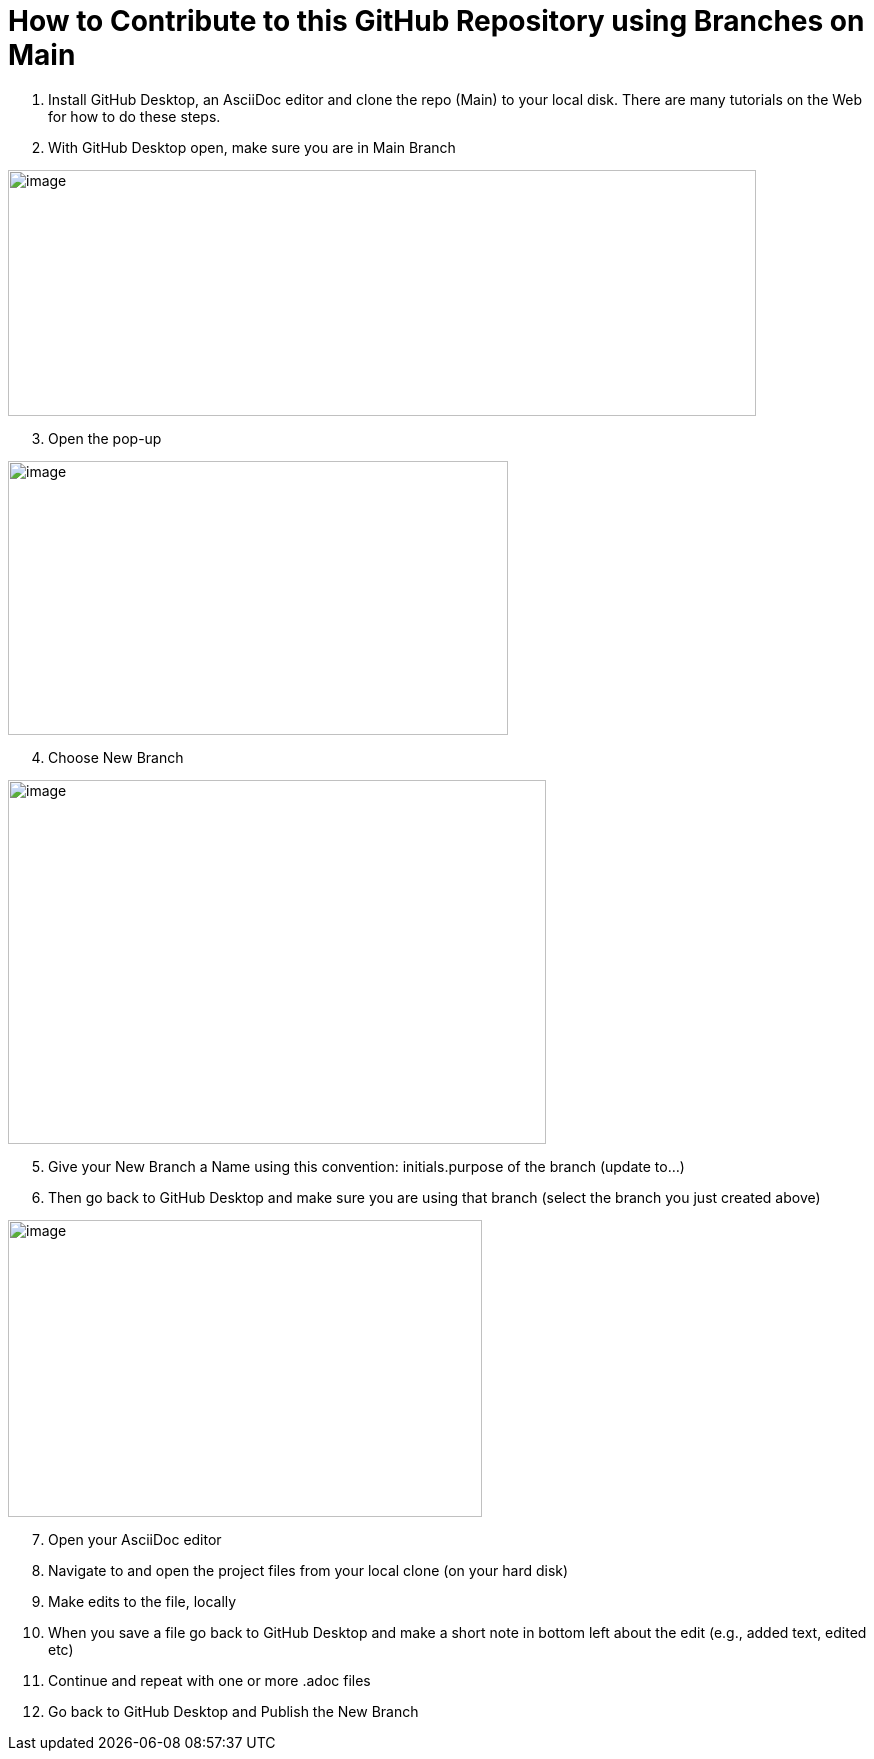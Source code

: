 = How to Contribute to this GitHub Repository using Branches on Main

. Install GitHub Desktop, an AsciiDoc editor and clone the repo (Main) to your local disk. There are many tutorials on the Web for how to do these steps.
. With GitHub Desktop open, make sure you are in Main Branch

image:images/image1.png[image,width=748,height=246]

[arabic, start=3]
. Open the pop-up

image:images/image2.png[image,width=500,height=274]

[arabic, start=4]
. Choose New Branch

image:images/image3.png[image,width=538,height=364]

[arabic, start=5]
. Give your New Branch a Name using this convention: initials.purpose of the branch (update to…)
. Then go back to GitHub Desktop and make sure you are using that branch (select the branch you just created above)

image:images/image4.png[image,width=474,height=297]

[arabic, start=7]
. Open your AsciiDoc editor
. Navigate to and open the project files from your local clone (on your hard disk)
. Make edits to the file, locally
. When you save a file go back to GitHub Desktop and make a short note in bottom left about the edit (e.g., added text, edited etc)
. Continue and repeat with one or more .adoc files
. Go back to GitHub Desktop and Publish the New Branch
